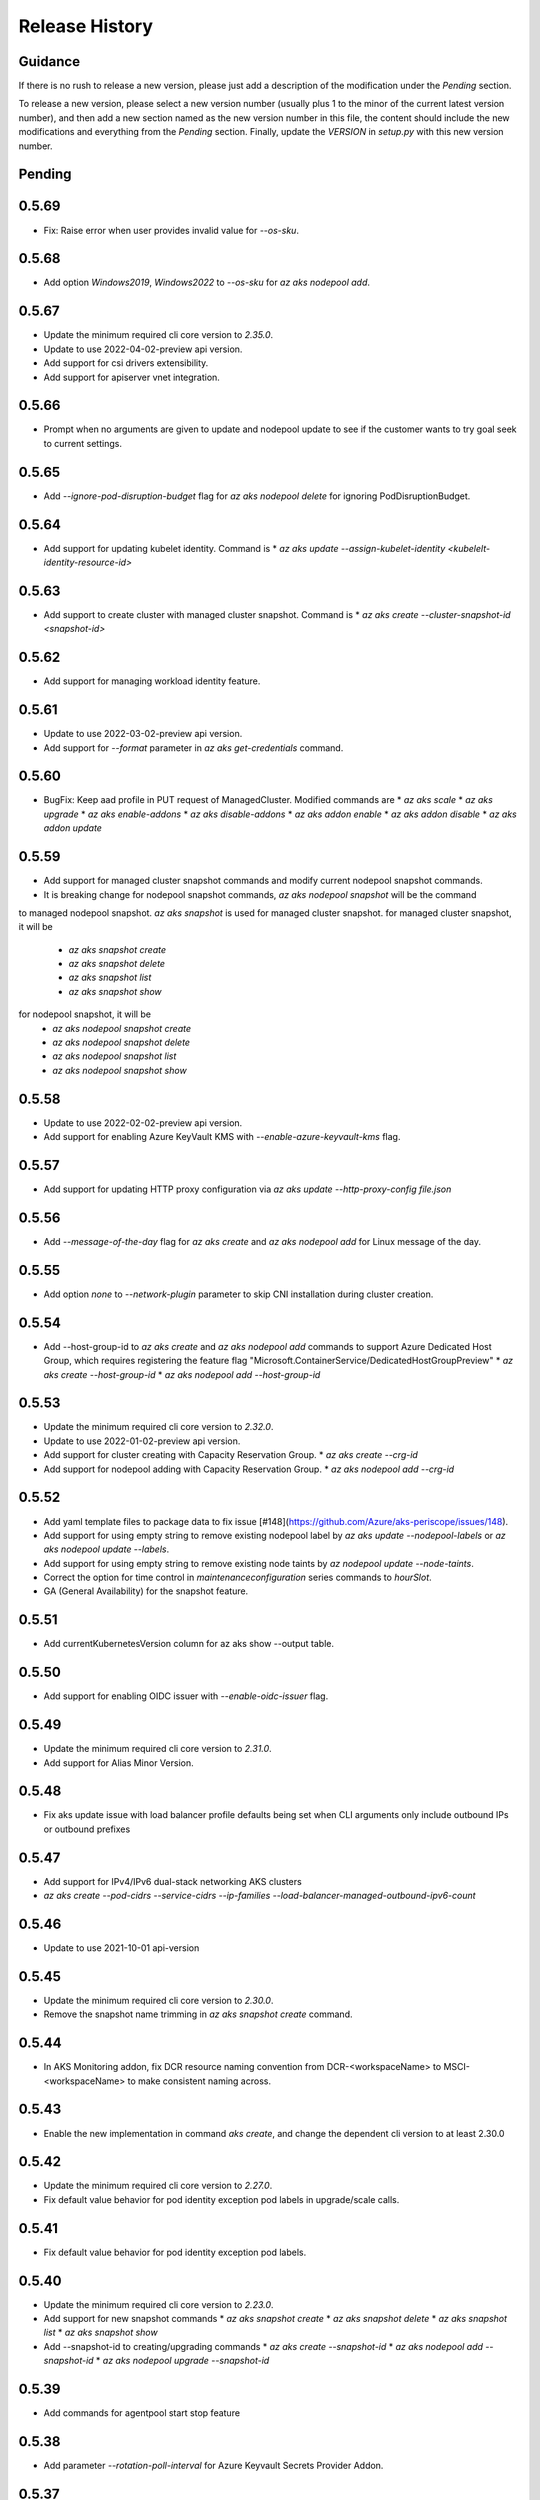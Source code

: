 .. :changelog:

Release History
===============

Guidance
++++++++
If there is no rush to release a new version, please just add a description of the modification under the *Pending* section.

To release a new version, please select a new version number (usually plus 1 to the minor of the current latest version number), and then add a new section named as the new version number in this file, the content should include the new modifications and everything from the *Pending* section. Finally, update the `VERSION` in `setup.py` with this new version number.

Pending
+++++++

0.5.69
++++++

* Fix: Raise error when user provides invalid value for `--os-sku`.

0.5.68
++++++

* Add option `Windows2019`, `Windows2022` to `--os-sku` for `az aks nodepool add`.

0.5.67
+++++++++++++++++++++

* Update the minimum required cli core version to `2.35.0`.
* Update to use 2022-04-02-preview api version.
* Add support for csi drivers extensibility.
* Add support for apiserver vnet integration.

0.5.66
++++++

* Prompt when no arguments are given to update and nodepool update to see if the customer wants to try goal seek to current settings.

0.5.65
++++++

* Add `--ignore-pod-disruption-budget` flag for `az aks nodepool delete` for ignoring PodDisruptionBudget.

0.5.64
++++++

* Add support for updating kubelet identity. Command is
  * `az aks update --assign-kubelet-identity <kubelelt-identity-resource-id>`

0.5.63
++++++

* Add support to create cluster with managed cluster snapshot. Command is
  * `az aks create --cluster-snapshot-id <snapshot-id>`

0.5.62
++++++

* Add support for managing workload identity feature.

0.5.61
++++++

* Update to use 2022-03-02-preview api version.
* Add support for `--format` parameter in `az aks get-credentials` command.  

0.5.60
++++++

* BugFix: Keep aad profile in PUT request of ManagedCluster. Modified commands are
  * `az aks scale`
  * `az aks upgrade`
  * `az aks enable-addons`
  * `az aks disable-addons`
  * `az aks addon enable`
  * `az aks addon disable`
  * `az aks addon update`

0.5.59
++++++

* Add support for managed cluster snapshot commands and modify current nodepool snapshot commands.
* It is breaking change for nodepool snapshot commands, `az aks nodepool snapshot` will be the command
to managed nodepool snapshot. `az aks snapshot` is used for managed cluster snapshot.
for managed cluster snapshot, it will be
  * `az aks snapshot create`
  * `az aks snapshot delete`
  * `az aks snapshot list`
  * `az aks snapshot show`
for nodepool snapshot, it will be
  * `az aks nodepool snapshot create`
  * `az aks nodepool snapshot delete`
  * `az aks nodepool snapshot list`
  * `az aks nodepool snapshot show`

0.5.58
++++++

* Update to use 2022-02-02-preview api version.
* Add support for enabling Azure KeyVault KMS with `--enable-azure-keyvault-kms` flag.

0.5.57
++++++

* Add support for updating HTTP proxy configuration via `az aks update --http-proxy-config file.json`

0.5.56
++++++

* Add `--message-of-the-day` flag for `az aks create` and `az aks nodepool add` for Linux message of the day.

0.5.55
++++++

* Add option `none` to `--network-plugin` parameter to skip CNI installation during cluster creation.

0.5.54
++++++

* Add --host-group-id to `az aks create` and `az aks nodepool add` commands to support Azure Dedicated Host Group, which requires registering the feature flag "Microsoft.ContainerService/DedicatedHostGroupPreview"
  * `az aks create --host-group-id`
  * `az aks nodepool add --host-group-id`

0.5.53
++++++

* Update the minimum required cli core version to `2.32.0`.
* Update to use 2022-01-02-preview api version.
* Add support for cluster creating with Capacity Reservation Group.
  * `az aks create --crg-id`
* Add support for nodepool adding with Capacity Reservation Group.
  * `az aks nodepool add --crg-id`

0.5.52
++++++

* Add yaml template files to package data to fix issue [#148](https://github.com/Azure/aks-periscope/issues/148).
* Add support for using empty string to remove existing nodepool label by `az aks update --nodepool-labels` or `az aks nodepool update --labels`.
* Add support for using empty string to remove existing node taints by `az nodepool update --node-taints`.
* Correct the option for time control in `maintenanceconfiguration` series commands to `hourSlot`.
* GA (General Availability) for the snapshot feature.

0.5.51
++++++

* Add currentKubernetesVersion column for az aks show --output table.

0.5.50
++++++

* Add support for enabling OIDC issuer with `--enable-oidc-issuer` flag.

0.5.49
++++++

* Update the minimum required cli core version to `2.31.0`.
* Add support for Alias Minor Version.

0.5.48
++++++

* Fix aks update issue with load balancer profile defaults being set when CLI arguments only include outbound IPs or outbound prefixes

0.5.47
++++++

* Add support for IPv4/IPv6 dual-stack networking AKS clusters
* `az aks create --pod-cidrs --service-cidrs --ip-families --load-balancer-managed-outbound-ipv6-count`

0.5.46
++++++

* Update to use 2021-10-01 api-version

0.5.45
++++++

* Update the minimum required cli core version to `2.30.0`.
* Remove the snapshot name trimming in `az aks snapshot create` command.

0.5.44
++++++

* In AKS Monitoring addon, fix DCR resource naming convention from DCR-<workspaceName> to MSCI-<workspaceName> to make consistent naming across.

0.5.43
++++++

* Enable the new implementation in command `aks create`, and change the dependent cli version to at least 2.30.0

0.5.42
++++++

* Update the minimum required cli core version to `2.27.0`.
* Fix default value behavior for pod identity exception pod labels in upgrade/scale calls.

0.5.41
++++++

* Fix default value behavior for pod identity exception pod labels.

0.5.40
+++++

* Update the minimum required cli core version to `2.23.0`.
* Add support for new snapshot commands
  * `az aks snapshot create`
  * `az aks snapshot delete`
  * `az aks snapshot list`
  * `az aks snapshot show`
* Add --snapshot-id to creating/upgrading commands
  * `az aks create --snapshot-id`
  * `az aks nodepool add --snapshot-id`
  * `az aks nodepool upgrade --snapshot-id`

0.5.39
+++++

* Add commands for agentpool start stop feature

0.5.38
+++++

* Add parameter `--rotation-poll-interval` for Azure Keyvault Secrets Provider Addon.

0.5.37
+++++

* Add Windows gMSA v2 support. Add parameters `--enable-windows-gmsa`, `--gmsa-dns-server` and `--gmsa-root-domain-name`

0.5.36
+++++

* Update to use 2021-09-01 api-version

0.5.35
+++++

* Add support for multi-instance GPU configuration (`--gpu_instance_profile`) in `az aks create`
and `az aks nodepool add`.

0.5.34
+++++

* Add support for WASM nodepools (`--workload-runtime WasmWasi`) in `az aks create`
and `az aks nodepool add`

0.5.33
+++++

* Add support for new addon commands
  * `az aks addon list`
  * `az aks addon list-available`
  * `az aks addon show`
  * `az aks addon enable`
  * `az aks addon disable`
  * `az aks addon update`
* Refactored code to bring addon specific functionality into a separate file.

0.5.32
+++++

* Update to use 2021-08-01 api-version

0.5.31
+++++

* Add support for new outbound types: 'managedNATGateway' and 'userAssignedNATGateway'

0.5.30
+++++

* Add preview support for setting scaleDownMode field on nodepools. Requires registering the feature flag "Microsoft.ContainerService/AKS-ScaleDownModePreview" for setting the value to "Deallocate".

0.5.29
+++++

* Fix update (failed due to "ERROR: (BadRequest) Feature Microsoft.ContainerService/AutoUpgradePreview is not enabled" even when autoupgrade was not specified)
* Add podMaxPids argument for kubelet-config

0.5.28
+++++

* Update to adopt 2021-07-01 api-version

0.5.27
+++++

* GA private cluster public FQDN feature, breaking change to replace create parameter `--enable-public-fqdn` with `--disable-public-fqdn` since now it's enabled by default for private cluster during cluster creation.

0.5.26
+++++

* Correct containerLogMaxSizeMb to containerLogMaxSizeMB in customized kubelet config

0.5.25
+++++

* Add support for http proxy

0.5.24
+++++

* * Add "--aks-custom-headers" for "az aks nodepool upgrade"

0.5.23
+++++

* Fix issue that `maintenanceconfiguration add` subcommand cannot work

0.5.22
+++++

* Fix issue in dcr template

0.5.21
+++++

* Fix issue when disable monitoring on an AKS cluster would fail in regions where Data Collection Rules are not enabled

0.5.20
+++++

* Support enabling monitoring on AKS clusters with msi auth
* Add `--enable-msi-auth-for-monitoring` option in aks create and aks enable-addons

0.5.19
+++++

* Remove azure-defender from list of available addons to install via `az aks enable-addons` command

0.5.18
+++++

* Fix issue with node config not consuming logging settings

0.5.17
+++++

* Add parameter '--enable-ultra-ssd' to enable UltraSSD on agent node pool

0.5.16
+++++

* Vendor SDK using latest swagger with optional query parameter added
* Support private cluster public fqdn feature

0.5.15
+++++

* Update to use 2021-05-01 api-version

0.5.14
+++++

* Add os-sku argument for cluster and nodepool creation

0.5.13
+++++

* Add compatible logic for the track 2 migration of resource dependence

0.5.12
+++++

* Add --enable-azure-rbac and --disable-azure-rbac in aks update
* Support disabling local accounts
* Add addon `azure-defender` to list of available addons under `az aks enable-addons` command

0.5.11
+++++

* Add get OS options support
* Fix wrong behavior when enabling pod identity addon for cluster with addon enabled

0.5.10
+++++

* Add `--binding-selector` to AAD pod identity add sub command
* Support using custom kubelet identity
* Support updating Windows password
* Add FIPS support to CLI extension

0.5.9
+++++

* Display result better for `az aks command invoke`, while still honor output option
* Fix the bug that checking the addon profile whether it exists

0.5.8
+++++

* Update to use 2021-03-01 api-version

0.5.7
+++++

* Add command invoke for run-command feature

0.5.6
+++++

* Fix issue that assigning identity in another subscription will fail

0.5.5
+++++

* Add support for Azure KeyVault Secrets Provider as an AKS addon

0.5.4
+++++

* Add operations of maintenance configuration

0.5.3
+++++

* Add `--enable-pod-identity-with-kubenet` for enabling AAD Pod Identity in Kubenet cluster
* Add `--fqdn-subdomain parameter` to create private cluster with custom private dns zone scenario

0.5.2
+++++

* Add support for node public IP prefix ID '--node-public-ip-prefix-id'

0.5.1
+++++

* Update to use 2021-02-01 api-version

0.5.0
+++++

* Modify addon confcom behavior to only enable SGX device plugin by default.
* Introducte argument '--enable-sgx-quotehelper'
* Breaking Change: remove argument '--diable-sgx-quotehelper'.

0.4.73
+++++

* Update to use 2020-12-01 api-version
* Add argument '--enable-encryption-at-host'

0.4.72
++++++

* Add --no-uptime-sla
* Create MSI clusters by default.

0.4.71
++++++

* Add support using custom private dns zone resource id for parameter '--private-dns-zone'

0.4.70
++++++

* Revert to use CLIError to be compatible with azure cli versions < 2.15.0

0.4.69
+++++

* Add argument 'subnetCIDR' to replace 'subnetPrefix' when using ingress-azure addon.

0.4.68
+++++

* Add support for AAD Pod Identity resources configuration in Azure CLI.

0.4.67
+++++

* Add support for node configuration when creating cluster or agent pool.
* Support private DNS zone for AKS private cluster.

0.4.66
+++++

* Add support for GitOps as an AKS addon
* Update standard load balancer (SLB) max idle timeout from 120 to 100 minutes

0.4.65
+++++

* Honor addon names defined in Azure CLI
* Add LicenseType support for Windows
* Remove patterns for adminUsername and adminPassword in WindowsProfile

0.4.64
+++++

* Add support for Open Service Mesh as an AKS addon
* Add support to get available upgrade versions for an agent pool in AKS

0.4.63
+++++

* Enable the September (2020-09-01) for use with the AKS commands
* Support Start/Stop cluster feature in preview
* Support ephemeral OS functionality
* Add new properties to the autoscaler profile: max-empty-bulk-delete, skip-nodes-with-local-storage, skip-nodes-with-system-pods, expander, max-total-unready-percentage, ok-total-unready-count and new-pod-scale-up-delay
* Fix case sensitive issue for AKS dashboard addon
* Remove PREVIEW from azure policy addon

0.4.62
+++++

* Add support for enable/disable confcom (sgx) addon.

0.4.61
+++++

* Fix AGIC typo and remove preview label from VN #2141
* Set network profile when using basic load balancer. #2137
* Fix bug that compare float number with 0 #2213

0.4.60
+++++

* Fix regression due to a change in the azure-mgmt-resource APIs in CLI 2.10.0

0.4.59
+++++

* Support bring-your-own VNET scenario for MSI clusters which use user assigned identity in control plane.

0.4.58
+++++

* Added clearer error message for invalid addon names

0.4.57
+++++

* Support "--assign-identity" for specifying an existing user assigned identity for control plane's usage in MSI clusters.

0.4.56
+++++

* Support "--enable-aad" for "az aks update" to update an existing RBAC-enabled non-AAD cluster to the new AKS-managed AAD experience

0.4.55
+++++

* Add "--enable-azure-rbac" for enabling Azure RBAC for Kubernetes authorization

0.4.54
+++++

* Support "--enable-aad" for "az aks update" to update an existing AAD-Integrated cluster to the new AKS-managed AAD experience

0.4.53
+++++

* Add --ppg for "az aks create" and "az aks nodepool add"

0.4.52
+++++

* Add --uptime-sla for az aks update

0.4.51
+++++

* Remove --appgw-shared flag from AGIC addon
* Handle role assignments for AGIC addon post-cluster creation
* Support --yes for "az aks upgrade"
* Revert default VM SKU to Standard_DS2_v2

0.4.50
+++++

* Add "--max-surge" for az aks nodepool add/update/upgrade

0.4.49
+++++

* Fix break in get-versions since container service needs to stay on old api.

0.4.48
+++++

* Fix issues of storage account name for az aks kollect

0.4.47
+++++

* Add "--node-image-only" for "az aks nodepool upgrade" and "az aks upgrade"".

0.4.46
+++++

* Fix issues for az aks kollect on private clusters

0.4.45
+++++

* Add "--aks-custom-headers" for "az aks nodepool add" and "az aks update"

0.4.44
+++++

* Fix issues with monitoring addon enabling with CLI versions 2.4.0+

0.4.43
+++++

* Add support for VMSS node public IP.

0.4.38
+++++

* Add support for AAD V2.

0.4.37
+++++

* Added slb outbound ip fix

0.4.36
+++++

* Added --uptime-sla for paid service

0.4.35
+++++

* Added support for creation time node labels

0.4.34
+++++

* Remove preview flag for private cluster feature.

0.4.33
+++++

* Adding az aks get-credentials --context argument

0.4.32
+++++

* Adding support for user assigned msi for monitoring addon.

0.4.31
+++++

* Fixed a regular agent pool creation bug.

0.4.30
+++++

* Remove "Low" option from --priority
* Add "Spot" option to --priority
* Add float value option "--spot-max-price" for Spot Pool
* Add "--cluster-autoscaler-profile" for configuring autoscaler settings

0.4.29
+++++

* Add option '--nodepool-tags for create cluster'
* Add option '--tags' for add or update node pool

0.4.28
+++++

* Add option '--outbound-type' for create
* Add options '--load-balancer-outbound-ports' and '--load-balancer-idle-timeout' for create and update

0.4.27
+++++

* Fixed aks cluster creation error

0.4.26
+++++

* Update to use 2020-01-01 api-version
* Support cluster creation with server side encryption using customer managed key

0.4.25
+++++

* List credentials for different users via parameter `--user`

0.4.24
+++++

* added custom header support

0.4.23
+++++

* Enable GA support of apiserver authorized IP ranges via parameter `--api-server-authorized-ip-ranges` in `az aks create` and `az aks update`

0.4.21
+++++

* Support cluster certificate rotation operation using `az aks rotate-certs`
* Add support for `az aks kanalyze`

0.4.20
+++++

* Add commands '--zones' and '-z' for availability zones in aks

0.4.19
+++++

* Refactor and remove a custom way of getting subscriptions

0.4.18
+++++

* Update to use 2019-10-01 api-version

0.4.17
+++++

* Add support for public IP per node during node pool creation
* Add support for taints during node pool creation
* Add support for low priority node pool

0.4.16
+++++

* Add support for `az aks kollect`
* Add support for `az aks upgrade --control-plane-only`

0.4.15
+++++

* Set default cluster creation to SLB and VMSS

0.4.14
+++++

* Add support for using managed identity to manage cluster resource group

0.4.13
++++++

* Rename a few options for ACR integration, which includes
  * Rename `--attach-acr <acr-name-or-resource-id>` in `az aks create` command, which allows for attach the ACR to AKS cluster.
  * Rename `--attach-acr <acr-name-or-resource-id>` and `--detach-acr <acr-name-or-resource-id>` in `az aks update` command, which allows to attach or detach the ACR from AKS cluster.
* Add "--enable-private-cluster" flag for enabling private cluster on creation.

0.4.12
+++++

* Bring back "enable-vmss" flag  for backward compatibility
* Revert "Set default availability type to VMSS" for backward compatibility
* Revert "Set default load balancer SKU to Standard" for backward compatibility

0.4.11
+++++

* Add support for load-balancer-profile
* Set default availability type to VMSS
* Set default load balancer SKU to Standard

0.4.10
+++++

* Add support for `az aks update --disable-acr --acr <name-or-id>`

0.4.9
+++++

* Use https if dashboard container port is using https

0.4.8
+++++

* Add update support for `--enable-acr` together with `--acr <name-or-id>`
* Merge `az aks create --acr-name` into `az aks create --acr <name-or-id>`

0.4.7
+++++

* Add support for `--enable-acr` and `--acr-name`

0.4.4
+++++

* Add support for per node pool auto scaler settings.
* Add `az aks nodepool update` to allow users to change auto scaler settings per node pool.
* Add support for Standard sku load balancer.

0.4.1
+++++

* Add `az aks get-versions -l location` to allow users to see all managed cluster versions.
* Add `az aks get-upgrades` to get all available versions to upgrade.
* Add '(preview)' suffix if kubernetes version is preview when using `get-versions` and `get-upgrades`

0.4.0
+++++

* Add support for Azure policy add-on.

0.3.2
+++++

* Add support of customizing node resource group

0.3.1
+++++

* Add support of pod security policy.

0.3.0
+++++

* Add support of feature `--node-zones`

0.2.3
+++++

* `az aks create/scale --nodepool-name` configures nodepool name, truncated to 12 characters, default - nodepool1
* Don't require --nodepool-name in "az aks scale" if there's only one nodepool

0.2.2
+++++

* Add support of Network Policy when creating new AKS clusters

0.2.1
+++++

* add support of apiserver authorized IP ranges

0.2.0
+++++

* Breaking Change: Set default agentType to VMAS
* opt-in VMSS by --enable-VMSS when creating AKS

0.1.0
+++++

* new feature `enable-cluster-autoscaler`
* default agentType is VMSS
